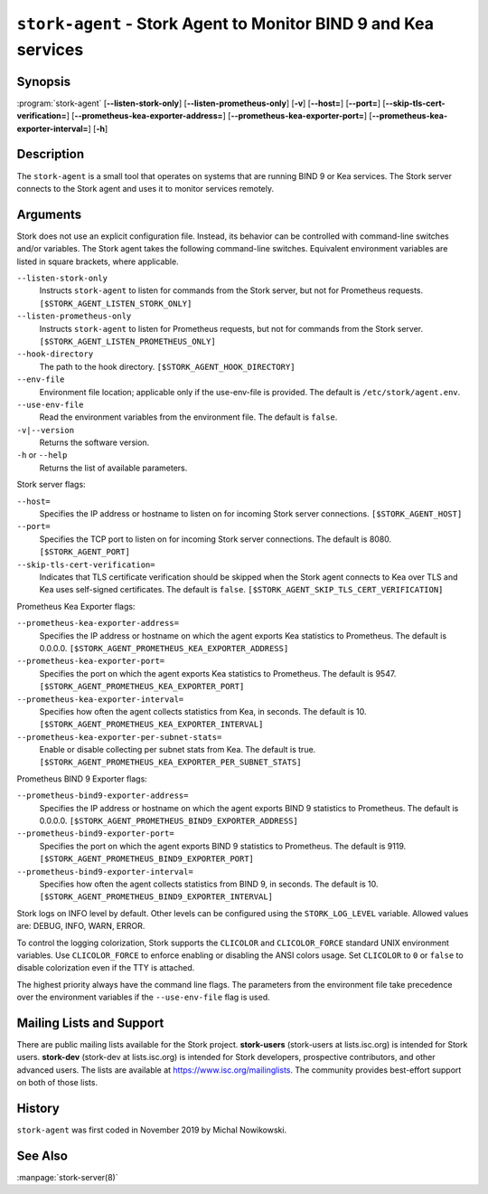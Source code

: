 ..
   Copyright (C) 2019-2023 Internet Systems Consortium, Inc. ("ISC")

   This Source Code Form is subject to the terms of the Mozilla Public
   License, v. 2.0. If a copy of the MPL was not distributed with this
   file, You can obtain one at http://mozilla.org/MPL/2.0/.

   See the COPYRIGHT file distributed with this work for additional
   information regarding copyright ownership.

.. _man-stork-agent:

``stork-agent`` - Stork Agent to Monitor BIND 9 and Kea services
----------------------------------------------------------------

Synopsis
~~~~~~~~

:program:`stork-agent` [**--listen-stork-only**] [**--listen-prometheus-only**] [**-v**] [**--host=**] [**--port=**] [**--skip-tls-cert-verification=**] [**--prometheus-kea-exporter-address=**] [**--prometheus-kea-exporter-port=**] [**--prometheus-kea-exporter-interval=**] [**-h**]

Description
~~~~~~~~~~~

The ``stork-agent`` is a small tool that operates on systems
that are running BIND 9 or Kea services. The Stork server connects to
the Stork agent and uses it to monitor services remotely.

Arguments
~~~~~~~~~

Stork does not use an explicit configuration file. Instead, its behavior can be controlled with
command-line switches and/or variables. The Stork agent takes the following command-line switches.
Equivalent environment variables are listed in square brackets, where applicable.

``--listen-stork-only``
   Instructs ``stork-agent`` to listen for commands from the Stork server, but not for Prometheus requests. ``[$STORK_AGENT_LISTEN_STORK_ONLY]``

``--listen-prometheus-only``
   Instructs ``stork-agent`` to listen for Prometheus requests, but not for commands from the Stork server. ``[$STORK_AGENT_LISTEN_PROMETHEUS_ONLY]``

``--hook-directory``
   The path to the hook directory. ``[$STORK_AGENT_HOOK_DIRECTORY]``

``--env-file``
   Environment file location; applicable only if the use-env-file is provided. The default is ``/etc/stork/agent.env``.

``--use-env-file``
   Read the environment variables from the environment file. The default is ``false``.

``-v|--version``
   Returns the software version.

``-h`` or ``--help``
   Returns the list of available parameters.

Stork server flags:

``--host=``
   Specifies the IP address or hostname to listen on for incoming Stork server connections. ``[$STORK_AGENT_HOST]``

``--port=``
   Specifies the TCP port to listen on for incoming Stork server connections. The default is 8080. ``[$STORK_AGENT_PORT]``

``--skip-tls-cert-verification=``
   Indicates that TLS certificate verification should be skipped when the Stork agent connects to Kea over TLS and Kea uses self-signed certificates. The default is ``false``. ``[$STORK_AGENT_SKIP_TLS_CERT_VERIFICATION]``

Prometheus Kea Exporter flags:

``--prometheus-kea-exporter-address=``
   Specifies the IP address or hostname on which the agent exports Kea statistics to Prometheus. The default is 0.0.0.0. ``[$STORK_AGENT_PROMETHEUS_KEA_EXPORTER_ADDRESS]``

``--prometheus-kea-exporter-port=``
   Specifies the port on which the agent exports Kea statistics to Prometheus. The default is 9547. ``[$STORK_AGENT_PROMETHEUS_KEA_EXPORTER_PORT]``

``--prometheus-kea-exporter-interval=``
   Specifies how often the agent collects statistics from Kea, in seconds. The default is 10. ``[$STORK_AGENT_PROMETHEUS_KEA_EXPORTER_INTERVAL]``

``--prometheus-kea-exporter-per-subnet-stats=``
   Enable or disable collecting per subnet stats from Kea. The default is true. ``[$STORK_AGENT_PROMETHEUS_KEA_EXPORTER_PER_SUBNET_STATS]``

Prometheus BIND 9 Exporter flags:

``--prometheus-bind9-exporter-address=``
   Specifies the IP address or hostname on which the agent exports BIND 9 statistics to Prometheus. The default is 0.0.0.0. ``[$STORK_AGENT_PROMETHEUS_BIND9_EXPORTER_ADDRESS]``

``--prometheus-bind9-exporter-port=``
   Specifies the port on which the agent exports BIND 9 statistics to Prometheus. The default is 9119. ``[$STORK_AGENT_PROMETHEUS_BIND9_EXPORTER_PORT]``

``--prometheus-bind9-exporter-interval=``
   Specifies how often the agent collects statistics from BIND 9, in seconds. The default is 10. ``[$STORK_AGENT_PROMETHEUS_BIND9_EXPORTER_INTERVAL]``

Stork logs on INFO level by default. Other levels can be configured using the
``STORK_LOG_LEVEL`` variable. Allowed values are: DEBUG, INFO, WARN, ERROR.

To control the logging colorization, Stork supports the ``CLICOLOR`` and
``CLICOLOR_FORCE`` standard UNIX environment variables. Use ``CLICOLOR_FORCE`` to
enforce enabling or disabling the ANSI colors usage. Set ``CLICOLOR`` to ``0`` or
``false`` to disable colorization even if the TTY is attached.

The highest priority always have the command line flags. The parameters from the
environment file take precedence over the environment variables if the
``--use-env-file`` flag is used.

Mailing Lists and Support
~~~~~~~~~~~~~~~~~~~~~~~~~

There are public mailing lists available for the Stork project. **stork-users**
(stork-users at lists.isc.org) is intended for Stork users. **stork-dev**
(stork-dev at lists.isc.org) is intended for Stork developers, prospective
contributors, and other advanced users. The lists are available at
https://www.isc.org/mailinglists. The community provides best-effort support
on both of those lists.

History
~~~~~~~

``stork-agent`` was first coded in November 2019 by Michal Nowikowski.

See Also
~~~~~~~~

:manpage:`stork-server(8)`
